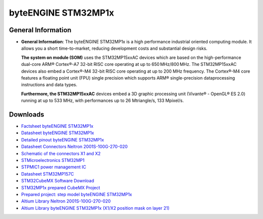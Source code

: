 ####################
byteENGINE STM32MP1x
####################

.. image:: https://www.bytesatwork.io/wp-content/uploads/2023/08/STM32_persp-scaled.jpg
   :height: 250px
   :align: right

********************
General Information
********************

-  **General Information**: The byteENGINE STM32MP1x is a high
   performance industrial oriented computing module. It allows you a
   short time-to-market, reducing development costs and substantial
   design risks.

   **The system on module (SOM)** uses the STM32MP15xxAC devices which
   are based on the high-performance dual-core ARM® Cortex®-A7 32-bit
   RISC core operating at up to 650 MHz/800 MHz. The STM32MP15xxAC
   devices also embed a Cortex®-M4 32-bit RISC core operating at up to
   200 MHz frequency. The Cortex®-M4 core features a floating point unit
   (FPU) single precision which supports ARM® single-precision
   dataprocessing instructions and data types.

   **Furthermore, the STM32MP15xxAC** devices embed a 3D graphic
   processing unit (Vivante® - OpenGL® ES 2.0) running at up to 533 MHz,
   with performances up to 26 Mtriangle/s, 133 Mpixel/s.




   
*********
Downloads
*********

-  `Factsheet byteENGINE STM32MP1x <https://www.bytesatwork.io/wp-content/uploads/2019/04/Fact-Sheet-byteENGINE_STM32MP1x.pdf>`_
-  `Datasheet byteENGINE STM32MP1x <https://www.bytesatwork.io/wp-content/uploads/2019/12/Datasheet_byteENGINE_STM32MP1x-6.pdf>`_
-  `Detailed pinout byteENGINE STM32MP1x <https://download.bytesatwork.io/documentation/byteENGINE/ressources/byteENGINE-M5-pinout.xlsx>`_
-  `Datasheet Connectors Neltron 2001S-100G-270-020 <https://download.bytesatwork.io/documentation/byteENGINE/ressources/Neltron_2000P.pdf>`_
-  `Schematic of the connectors X1 and X2 <https://download.bytesatwork.io/documentation/byteENGINE/ressources/m5-connector-pinout.pdf>`_
-  `STMicroelectronics STM32MP1 <https://www.st.com/en/microcontrollers-microprocessors/stm32mp1-series.html>`_
-  `STPMIC1 power management IC <https://www.st.com/en/power-management/stpmic1.html>`_
-  `Datasheet STM32MP157C <https://www.st.com/resource/en/datasheet/stm32mp157c.pdf>`_
-  `STM32CubeMX Software Download <https://www.st.com/en/development-tools/stm32cubemx.html>`_
-  `STM32MP1x prepared CubeMX Project <https://download.bytesatwork.io/documentation/byteENGINE/ressources/byteENGINE_STM32MP1.ioc>`_
-  `Prepared project: step model byteENGINE STM32MP1x <https://download.bytesatwork.io/documentation/byteENGINE/ressources/byteengine-m5.step>`_
-  `Altium Library Neltron 2001S-100G-270-020 <https://download.bytesatwork.io/documentation/byteENGINE/ressources/2001s-100G-270-020.zip>`_
-  `Altium Library byteENGINE STM32MP1x (X1/X2 position mask on layer 21) <https://download.bytesatwork.io/documentation/byteENGINE/ressources/Footprint-byteENGINE-M5.zip>`_


.. This is the footer, don't edit after this
.. image:: ../images/wiki_footer.jpg
   :align: center
   :target: https://www.bytesatwork.io